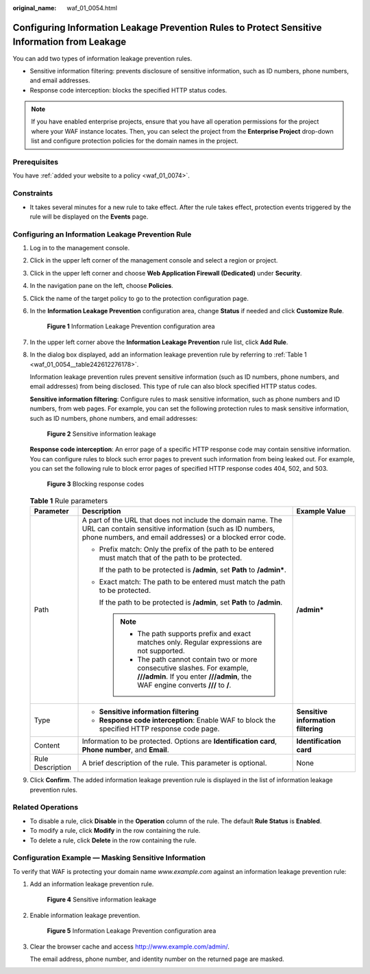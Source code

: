 :original_name: waf_01_0054.html

.. _waf_01_0054:

Configuring Information Leakage Prevention Rules to Protect Sensitive Information from Leakage
==============================================================================================

You can add two types of information leakage prevention rules.

-  Sensitive information filtering: prevents disclosure of sensitive information, such as ID numbers, phone numbers, and email addresses.
-  Response code interception: blocks the specified HTTP status codes.

.. note::

   If you have enabled enterprise projects, ensure that you have all operation permissions for the project where your WAF instance locates. Then, you can select the project from the **Enterprise Project** drop-down list and configure protection policies for the domain names in the project.

Prerequisites
-------------

You have :ref:`added your website to a policy <waf_01_0074>`.

Constraints
-----------

-  It takes several minutes for a new rule to take effect. After the rule takes effect, protection events triggered by the rule will be displayed on the **Events** page.

Configuring an Information Leakage Prevention Rule
--------------------------------------------------

#. Log in to the management console.

#. Click |image1| in the upper left corner of the management console and select a region or project.

#. Click |image2| in the upper left corner and choose **Web Application Firewall (Dedicated)** under **Security**.

#. In the navigation pane on the left, choose **Policies**.

#. Click the name of the target policy to go to the protection configuration page.

#. In the **Information Leakage Prevention** configuration area, change **Status** if needed and click **Customize Rule**.


   .. figure:: /_static/images/en-us_image_0000001338214477.png
      :alt: **Figure 1** Information Leakage Prevention configuration area

      **Figure 1** Information Leakage Prevention configuration area

#. In the upper left corner above the **Information Leakage Prevention** rule list, click **Add Rule**.

#. In the dialog box displayed, add an information leakage prevention rule by referring to :ref:`Table 1 <waf_01_0054__table242612276178>`.

   Information leakage prevention rules prevent sensitive information (such as ID numbers, phone numbers, and email addresses) from being disclosed. This type of rule can also block specified HTTP status codes.

   **Sensitive information filtering**: Configure rules to mask sensitive information, such as phone numbers and ID numbers, from web pages. For example, you can set the following protection rules to mask sensitive information, such as ID numbers, phone numbers, and email addresses:


   .. figure:: /_static/images/en-us_image_0000001285815180.png
      :alt: **Figure 2** Sensitive information leakage

      **Figure 2** Sensitive information leakage

   **Response code interception**: An error page of a specific HTTP response code may contain sensitive information. You can configure rules to block such error pages to prevent such information from being leaked out. For example, you can set the following rule to block error pages of specified HTTP response codes 404, 502, and 503.


   .. figure:: /_static/images/en-us_image_0000001285975220.png
      :alt: **Figure 3** Blocking response codes

      **Figure 3** Blocking response codes

   .. _waf_01_0054__table242612276178:

   .. table:: **Table 1** Rule parameters

      +-----------------------+--------------------------------------------------------------------------------------------------------------------------------------------------------------------------------------+-------------------------------------+
      | Parameter             | Description                                                                                                                                                                          | Example Value                       |
      +=======================+======================================================================================================================================================================================+=====================================+
      | Path                  | A part of the URL that does not include the domain name. The URL can contain sensitive information (such as ID numbers, phone numbers, and email addresses) or a blocked error code. | **/admin\***                        |
      |                       |                                                                                                                                                                                      |                                     |
      |                       | -  Prefix match: Only the prefix of the path to be entered must match that of the path to be protected.                                                                              |                                     |
      |                       |                                                                                                                                                                                      |                                     |
      |                       |    If the path to be protected is **/admin**, set **Path** to **/admin\***.                                                                                                          |                                     |
      |                       |                                                                                                                                                                                      |                                     |
      |                       | -  Exact match: The path to be entered must match the path to be protected.                                                                                                          |                                     |
      |                       |                                                                                                                                                                                      |                                     |
      |                       |    If the path to be protected is **/admin**, set **Path** to **/admin**.                                                                                                            |                                     |
      |                       |                                                                                                                                                                                      |                                     |
      |                       |    .. note::                                                                                                                                                                         |                                     |
      |                       |                                                                                                                                                                                      |                                     |
      |                       |       -  The path supports prefix and exact matches only. Regular expressions are not supported.                                                                                     |                                     |
      |                       |       -  The path cannot contain two or more consecutive slashes. For example, **///admin**. If you enter **///admin**, the WAF engine converts **///** to **/**.                    |                                     |
      +-----------------------+--------------------------------------------------------------------------------------------------------------------------------------------------------------------------------------+-------------------------------------+
      | Type                  | -  **Sensitive information filtering**                                                                                                                                               | **Sensitive information filtering** |
      |                       | -  **Response code interception**: Enable WAF to block the specified HTTP response code page.                                                                                        |                                     |
      +-----------------------+--------------------------------------------------------------------------------------------------------------------------------------------------------------------------------------+-------------------------------------+
      | Content               | Information to be protected. Options are **Identification card**, **Phone number**, and **Email**.                                                                                   | **Identification card**             |
      +-----------------------+--------------------------------------------------------------------------------------------------------------------------------------------------------------------------------------+-------------------------------------+
      | Rule Description      | A brief description of the rule. This parameter is optional.                                                                                                                         | None                                |
      +-----------------------+--------------------------------------------------------------------------------------------------------------------------------------------------------------------------------------+-------------------------------------+

#. Click **Confirm**. The added information leakage prevention rule is displayed in the list of information leakage prevention rules.

Related Operations
------------------

-  To disable a rule, click **Disable** in the **Operation** column of the rule. The default **Rule Status** is **Enabled**.
-  To modify a rule, click **Modify** in the row containing the rule.
-  To delete a rule, click **Delete** in the row containing the rule.

Configuration Example — Masking Sensitive Information
-----------------------------------------------------

To verify that WAF is protecting your domain name *www.example.com* against an information leakage prevention rule:

#. Add an information leakage prevention rule.


   .. figure:: /_static/images/en-us_image_0000001285815180.png
      :alt: **Figure 4** Sensitive information leakage

      **Figure 4** Sensitive information leakage

#. Enable information leakage prevention.


   .. figure:: /_static/images/en-us_image_0000001338214477.png
      :alt: **Figure 5** Information Leakage Prevention configuration area

      **Figure 5** Information Leakage Prevention configuration area

#. Clear the browser cache and access http://www.example.com/admin/.

   The email address, phone number, and identity number on the returned page are masked.

.. |image1| image:: /_static/images/en-us_image_0000001532748653.jpg
.. |image2| image:: /_static/images/en-us_image_0000001340585565.png
